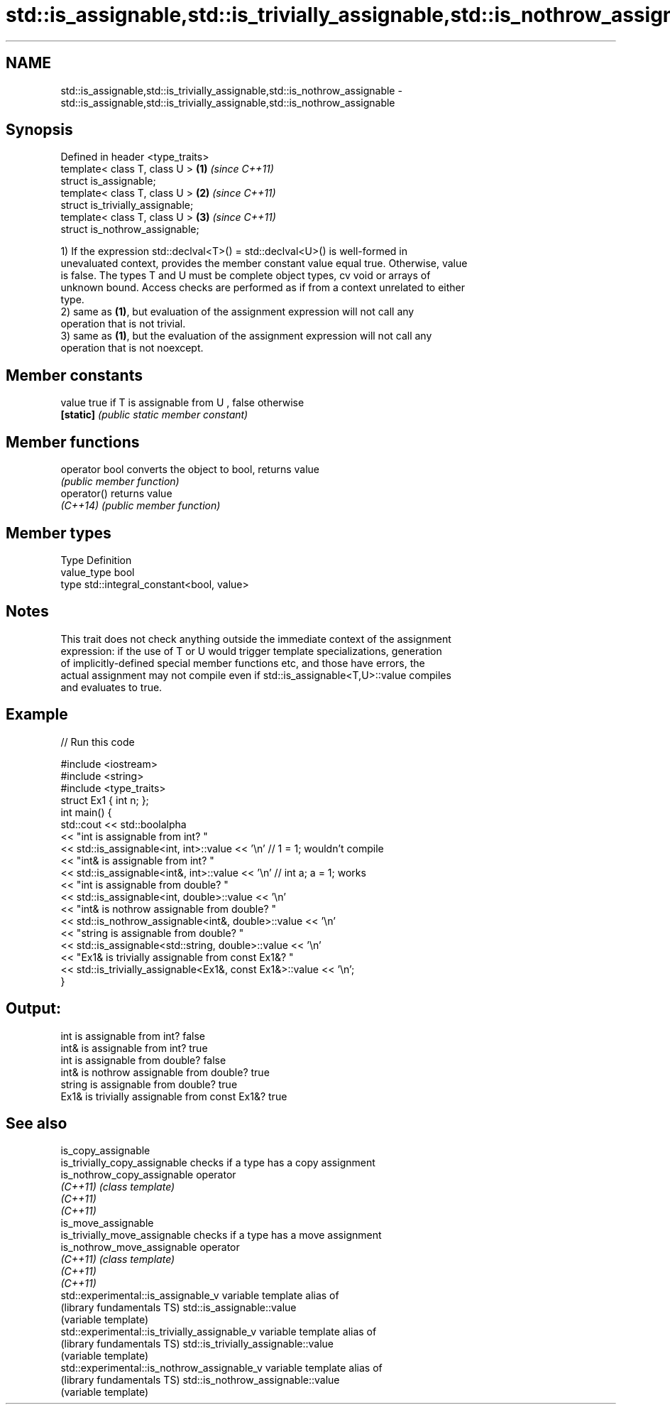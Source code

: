.TH std::is_assignable,std::is_trivially_assignable,std::is_nothrow_assignable 3 "Nov 25 2015" "2.1 | http://cppreference.com" "C++ Standard Libary"
.SH NAME
std::is_assignable,std::is_trivially_assignable,std::is_nothrow_assignable \- std::is_assignable,std::is_trivially_assignable,std::is_nothrow_assignable

.SH Synopsis
   Defined in header <type_traits>
   template< class T, class U >    \fB(1)\fP \fI(since C++11)\fP
   struct is_assignable;
   template< class T, class U >    \fB(2)\fP \fI(since C++11)\fP
   struct is_trivially_assignable;
   template< class T, class U >    \fB(3)\fP \fI(since C++11)\fP
   struct is_nothrow_assignable;

   1) If the expression std::declval<T>() = std::declval<U>() is well-formed in
   unevaluated context, provides the member constant value equal true. Otherwise, value
   is false. The types T and U must be complete object types, cv void or arrays of
   unknown bound. Access checks are performed as if from a context unrelated to either
   type.
   2) same as \fB(1)\fP, but evaluation of the assignment expression will not call any
   operation that is not trivial.
   3) same as \fB(1)\fP, but the evaluation of the assignment expression will not call any
   operation that is not noexcept.
   

.SH Member constants

   value    true if T is assignable from U , false otherwise
   \fB[static]\fP \fI(public static member constant)\fP

.SH Member functions

   operator bool converts the object to bool, returns value
                 \fI(public member function)\fP
   operator()    returns value
   \fI(C++14)\fP       \fI(public member function)\fP

.SH Member types

   Type       Definition
   value_type bool
   type       std::integral_constant<bool, value>

.SH Notes

   This trait does not check anything outside the immediate context of the assignment
   expression: if the use of T or U would trigger template specializations, generation
   of implicitly-defined special member functions etc, and those have errors, the
   actual assignment may not compile even if std::is_assignable<T,U>::value compiles
   and evaluates to true.

.SH Example

   
// Run this code

 #include <iostream>
 #include <string>
 #include <type_traits>
 struct Ex1 { int n; };
 int main() {
     std::cout << std::boolalpha
               << "int is assignable from int? "
               << std::is_assignable<int, int>::value << '\\n' // 1 = 1; wouldn't compile
               << "int& is assignable from int? "
               << std::is_assignable<int&, int>::value << '\\n' // int a; a = 1; works
               << "int is assignable from double? "
               << std::is_assignable<int, double>::value << '\\n'
               << "int& is nothrow assignable from double? "
               << std::is_nothrow_assignable<int&, double>::value << '\\n'
               << "string is assignable from double? "
               << std::is_assignable<std::string, double>::value << '\\n'
               << "Ex1& is trivially assignable from const Ex1&? "
               << std::is_trivially_assignable<Ex1&, const Ex1&>::value << '\\n';
 }

.SH Output:

 int is assignable from int? false
 int& is assignable from int? true
 int is assignable from double? false
 int& is nothrow assignable from double? true
 string is assignable from double? true
 Ex1& is trivially assignable from const Ex1&? true

.SH See also

   is_copy_assignable
   is_trivially_copy_assignable                 checks if a type has a copy assignment
   is_nothrow_copy_assignable                   operator
   \fI(C++11)\fP                                      \fI(class template)\fP 
   \fI(C++11)\fP
   \fI(C++11)\fP
   is_move_assignable
   is_trivially_move_assignable                 checks if a type has a move assignment
   is_nothrow_move_assignable                   operator
   \fI(C++11)\fP                                      \fI(class template)\fP 
   \fI(C++11)\fP
   \fI(C++11)\fP
   std::experimental::is_assignable_v           variable template alias of
   (library fundamentals TS)                    std::is_assignable::value
                                                (variable template) 
   std::experimental::is_trivially_assignable_v variable template alias of
   (library fundamentals TS)                    std::is_trivially_assignable::value
                                                (variable template) 
   std::experimental::is_nothrow_assignable_v   variable template alias of
   (library fundamentals TS)                    std::is_nothrow_assignable::value
                                                (variable template) 
